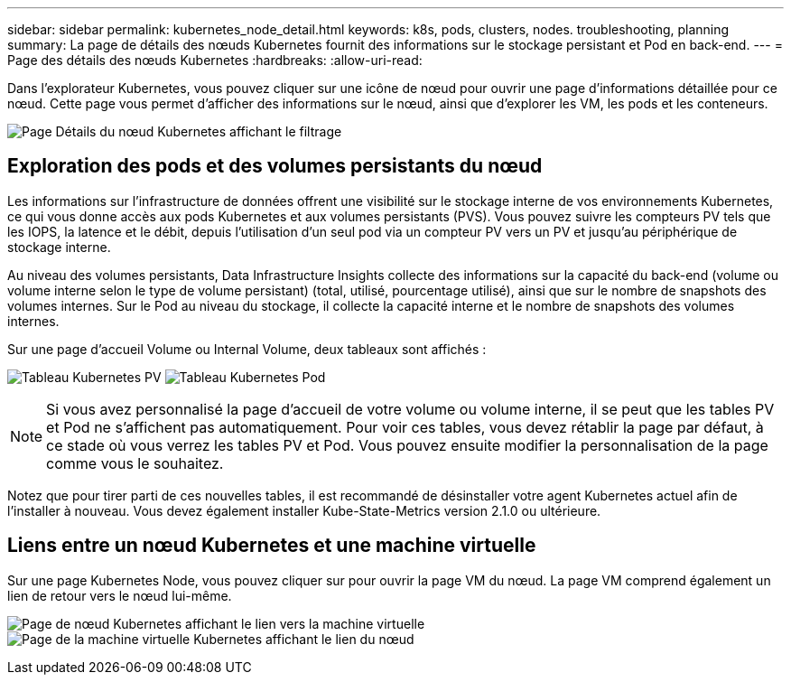 ---
sidebar: sidebar 
permalink: kubernetes_node_detail.html 
keywords: k8s, pods, clusters, nodes. troubleshooting, planning 
summary: La page de détails des nœuds Kubernetes fournit des informations sur le stockage persistant et Pod en back-end. 
---
= Page des détails des nœuds Kubernetes
:hardbreaks:
:allow-uri-read: 


[role="lead"]
Dans l'explorateur Kubernetes, vous pouvez cliquer sur une icône de nœud pour ouvrir une page d'informations détaillée pour ce nœud. Cette page vous permet d'afficher des informations sur le nœud, ainsi que d'explorer les VM, les pods et les conteneurs.

image:KubernetesNodeFiltering.png["Page Détails du nœud Kubernetes affichant le filtrage"]



== Exploration des pods et des volumes persistants du nœud

Les informations sur l'infrastructure de données offrent une visibilité sur le stockage interne de vos environnements Kubernetes, ce qui vous donne accès aux pods Kubernetes et aux volumes persistants (PVS). Vous pouvez suivre les compteurs PV tels que les IOPS, la latence et le débit, depuis l'utilisation d'un seul pod via un compteur PV vers un PV et jusqu'au périphérique de stockage interne.

Au niveau des volumes persistants, Data Infrastructure Insights collecte des informations sur la capacité du back-end (volume ou volume interne selon le type de volume persistant) (total, utilisé, pourcentage utilisé), ainsi que sur le nombre de snapshots des volumes internes. Sur le Pod au niveau du stockage, il collecte la capacité interne et le nombre de snapshots des volumes internes.

Sur une page d'accueil Volume ou Internal Volume, deux tableaux sont affichés :

image:Kubernetes_PV_Table.png["Tableau Kubernetes PV"] image:Kubernetes_Pod_Table.png["Tableau Kubernetes Pod"]


NOTE: Si vous avez personnalisé la page d'accueil de votre volume ou volume interne, il se peut que les tables PV et Pod ne s'affichent pas automatiquement. Pour voir ces tables, vous devez rétablir la page par défaut, à ce stade où vous verrez les tables PV et Pod. Vous pouvez ensuite modifier la personnalisation de la page comme vous le souhaitez.

Notez que pour tirer parti de ces nouvelles tables, il est recommandé de désinstaller votre agent Kubernetes actuel afin de l'installer à nouveau. Vous devez également installer Kube-State-Metrics version 2.1.0 ou ultérieure.



== Liens entre un nœud Kubernetes et une machine virtuelle

Sur une page Kubernetes Node, vous pouvez cliquer sur pour ouvrir la page VM du nœud. La page VM comprend également un lien de retour vers le nœud lui-même.

image:Kubernetes_Node_Page_with_VM_Link.png["Page de nœud Kubernetes affichant le lien vers la machine virtuelle"] image:Kubernetes_VM_Page_with_Node_Link.png["Page de la machine virtuelle Kubernetes affichant le lien du nœud"]
